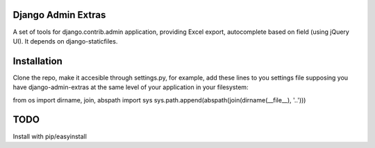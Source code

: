 Django Admin Extras
===================

A set of tools for django.contrib.admin application, providing Excel export,
autocomplete based on field (using jQuery UI). It depends on django-staticfiles.


Installation
============

Clone the repo, make it accesible through settings.py, for example, add these lines to 
you settings file supposing you have django-admin-extras at  the same level of your application
in your filesystem:

from os import dirname, join, abspath
import sys
sys.path.append(abspath(join(dirname(__file__), '..')))


TODO
====

Install with pip/easyinstall